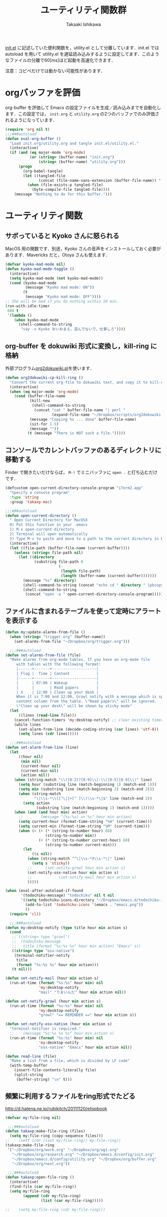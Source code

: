 #+TITLE:	ユーティリティ関数群
#+AUTHOR:	Takaaki Ishikawa
#+EMAIL:	takaxp@ieee.org
#+STARTUP:	content
#+STARTUP:	nohideblocks

[[http://pastelwill.jp/wiki/doku.php?id=emacs:init.el][init.el]] に記述していた便利関数を，utility.el として分離しています．init.el では autoload を用いて utility.el を遅延読み込みするように設定してます．このようなファイルの分離で60[ms]ほど起動を高速化できます．

注意：コピペだけでは動かない可能性があります．

* orgバッファを評価

org-buffer を評価して Emacs の設定ファイルを生成／読み込みまでを自動化します．この設定では， =init.org= と =utility.org= の2つのバッファでのみ評価されるようになっています．
 
#+BEGIN_SRC emacs-lisp :tangle yes
  (require 'org nil t)
  ;;;###autoload
  (defun eval-org-buffer ()
    "Load init.org/utility.org and tangle init.el/utility.el."
    (interactive)
    (if (and (eq major-mode 'org-mode)
             (or (string= (buffer-name) "init.org")
                 (string= (buffer-name) "utility.org")))
        (progn
          (org-babel-tangle)
          (let ((tangled-file
                 (concat (file-name-sans-extension (buffer-file-name)) ".el")))
            (when (file-exists-p tangled-file)
              (byte-compile-file tangled-file))))
      (message "Nothing to do for this buffer.")))
 #+END_SRC

* ユーティリティ関数
** サボっていると Kyoko さんに怒られる

MacOS 用の関数です．別途，Kyoko さんの音声をインストールしておく必要があります．Mavericks だと，Otoya さんも使えます．

#+BEGIN_SRC emacs-lisp :tangle no
  (defvar kyoko-mad-mode nil)
  (defun kyoko-mad-mode-toggle ()
    (interactive)
    (setq kyoko-mad-mode (not kyoko-mad-mode))
    (cond (kyoko-mad-mode
           (message "Kyoko mad mode: ON"))
          (t
           (message "Kyoko mad mode: OFF"))))
  ;; She will be mad if you do nothing within 10 min.
  (run-with-idle-timer
   600 t
   '(lambda ()
      (when kyoko-mad-mode
        (shell-command-to-string
         "say -v Kyoko おいおまえ，遊んでないで，仕事しろ"))))
#+END_SRC

** org-buffer を dokuwiki 形式に変換し，kill-ring に格納

外部プログラム[[https://gist.github.com/1369417][org2dokuwiki.pl]]を使います．

#+BEGIN_SRC emacs-lisp :tangle yes
  (defun org2dokuwiki-cp-kill-ring ()
    "Convert the current org-file to dokuwiki text, and copy it to kill-ring."
    (interactive)
    (when (eq major-mode 'org-mode)
      (cond (buffer-file-name
             (kill-new
              (shell-command-to-string
               (concat "cat " buffer-file-name "| perl "
                       (expand-file-name "~/Dropbox/scripts/org2dokuwiki.pl"))))
             (message "Copying %s ... done" buffer-file-name)
             (sit-for 1.5)
             (message ""))
            (t (message "There is NOT such a file.")))))
#+END_SRC

** コンソールでカレントバッファのあるディレクトリに移動する

Finder で開きたいだけならば， =M-!= でミニバッファに =open .= と打ち込むだけです．

#+BEGIN_SRC emacs-lisp :tangle yes
  (defcustom open-current-directory-console-program "iTerm2.app"
    "Specify a console program"
    :type 'string
    :group 'takaxp-mac)

  ;;;###autoload
  (defun open-current-directory ()
    " Open Current Directory for MacOSX
    0) Put this function in your .emacs
    1) M-x open-current-directory
    2) Terminal will open automatically
    3) Type M-v to paste and move to a path to the current directory in Emacs"
    (interactive)
    (let ((file-path (buffer-file-name (current-buffer))))
      (unless (string= file-path nil)
        (let ((directory
               (substring file-path 0
                          (-
                           (length file-path)
                           (length (buffer-name (current-buffer)))))))
          (message "%s" directory)
          (shell-command-to-string (concat "echo cd " directory " |pbcopy"))
          (shell-command-to-string
           (concat "open -a " open-current-directory-console-program))))))
#+END_SRC

** ファイルに含まれるテーブルを使って定時にアラートを表示する

 # =terminal-notifier= は，現時点で sticky に対応していない．システムレベルでの制御は可能なので，別イメージをビルドし，通知で呼び出すアプリを切り替えれば対応可能と思われる．Banners タイプから Alerts タイプに切り替えるだけ．

#+BEGIN_SRC emacs-lisp :tangle yes
  (defun my:update-alarms-from-file ()
    (when (string= "trigger.org" (buffer-name))
      (set-alarms-from-file "~/Dropbox/org/trigger.org")))

    ;;;###autoload
  (defun set-alarms-from-file (file)
    "Make alarms from org-mode tables. If you have an org-mode file
       with tables with the following format:
       |------+-------+--------------------|
       | Flag |  Time | Content            |
       |------+-------+--------------------|
       |      | 07:00 | Wakeup             |
       |      |       | Read papers        |
       | X    | 12:00 | Clean up your desk |
       When it is 7:00 and 12:00, Growl notify with a message which is specified
       content column from the table. \"Read papers\" will be ignored.
       \"Clean up your desk\" will be shown by sticky mode"
    (let
        ((lines (read-line file)))
      (cancel-function-timers 'my:desktop-notify) ;; clear existing timers
      (while lines
        (set-alarm-from-line (decode-coding-string (car lines) 'utf-8))
        (setq lines (cdr lines)))))

    ;;;###autoload
  (defun set-alarm-from-line (line)
    (let
        ((hour nil)
         (min nil)
         (current-hour nil)
         (current-min nil)
         (action nil))
      (when (string-match "\\([0-2]?[0-9]\\):\\([0-5][0-9]\\)" line)
        (setq hour (substring line (match-beginning 1) (match-end 1)))
        (setq min (substring line (match-beginning 2) (match-end 2)))
        (when (string-match
               "\|\\s-*\\([^\|]+[^ ]\\)\\s-*\|$" line (match-end 2))
          (setq action
                (substring line (match-beginning 1) (match-end 1)))))
      (when (and (and hour min) action)
        ;;        (message "[%s:%s] => %s" hour min action)
        (setq current-hour (format-time-string "%H" (current-time)))
        (setq current-min (format-time-string "%M" (current-time)))
        (when (> (+ (* (string-to-number hour) 60)
                    (string-to-number min))
                 (+ (* (string-to-number current-hour) 60)
                    (string-to-number current-min)))
          (let
              ((s nil))
            (when (string-match "^\|\\s-*X\\s-*\|" line)
              (setq s 'sticky))
            ;;      (set-notify-growl hour min action s)
            (set-notify-osx-native hour min action s)
            ;;            (set-notify-mail hour min action s)
            )))))

  (when (eval-after-autoload-if-found
         '(todochiku-message) "todochiku" nil t nil
         '((setq todochiku-icons-directory "~/Dropbox/emacs.d/todochiku-icons")
           (add-to-list 'todochiku-icons '(emacs . "emacs.png"))
           ))
    (require 'cl))

    ;;;###autoload
  (defun my:desktop-notify (type title hour min action s)
    (cond
     ;; ((string= type "growl")
     ;;  (todochiku-message
     ;;   title (format "%s:%s %s" hour min action) "Emacs" s))
     ((string= type "osx-native")
      (terminal-notifier-notify
       title
       (format "%s:%s %s" hour min action)))
     (t nil)))

  (defun set-notify-mail (hour min action s)
    (run-at-time (format "%s:%s" hour min) nil
                 'my:desktop-notify
                 "mail" "りまいんだ" hour min action nil))

  (defun set-notify-growl (hour min action s)
    (run-at-time (format "%s:%s" hour min) nil
                 'my:desktop-notify
                 "growl" "== REMINDER ==" hour min action s))

  (defun set-notify-osx-native (hour min action s)
    "terminal-notifier is required."
    ;;    (message "%s:%s %s %s" hour min action s)
    (run-at-time (format "%s:%s" hour min) nil
                 'my:desktop-notify
                 "osx-native" "Emacs" hour min action nil))

  (defun read-line (file)
    "Make a list from a file, which is divided by LF code"
    (with-temp-buffer
      (insert-file-contents-literally file)
      (split-string
       (buffer-string) "\n" t)))
#+END_SRC  

** 頻繁に利用するファイルをring形式でたどる

http://d.hatena.ne.jp/rubikitch/20111120/elispbook

#+BEGIN_SRC emacs-lisp :tangle yes
  (defvar my:file-ring nil)

   ;;;###autoload
  (defun takaxp:make-file-ring (files)
    (setq my:file-ring (copy-sequence files)))
  ;;    (setf (cdr (last my:file-ring)) my:file-ring))
  (takaxp:make-file-ring
   '("~/Dropbox/org/work.org" "~/Dropbox/org/wg1.org"
     "~/Dropbox/org/research.org" "~/Dropbox/emacs.d/config/init.org"
     "~/Dropbox/emacs.d/config/utility.org" "~/Dropbox/org/buffer.org"
     "~/Dropbox/org/next.org"))

   ;;;###autoload
  (defun takaxp:open-file-ring ()
    (interactive)
    (find-file (car my:file-ring))
    (setq my:file-ring
          (append (cdr my:file-ring)
                  (list (car my:file-ring)))))

  ;;    (setq my:file-ring (cdr my:file-ring)))
#+END_SRC

** 引数のorgバッファを開く

#+BEGIN_SRC emacs-lisp :tangle yes
  ;;;###autoload
  (defun show-org-buffer (file)
    "Show an org-file on the current buffer"
    (interactive)
    (if (get-buffer file)
        (let ((buffer (get-buffer file)))
          (switch-to-buffer buffer)
          (message "%s" file))
      (find-file (concat "~/Dropbox/org/" file))))
#+END_SRC

** orgバッファにいつものヘッダを追加する

#+BEGIN_SRC emacs-lisp :tangle yes
  ;;;###autoload
  (defun insert-org-file-header-template ()
    (interactive)
    (when (string= major-mode 'org-mode)
      (let ((title "#+TITLE:\t\n")
            (date "#+DATE: \t\n")
            (update "#+UPDATE:\t\n")
            (author "#+AUTHOR:\tTakaaki ISHIKAWA <takaxp@ieee.org>\n")
            (option "#+OPTIONS:\t\\n:t\n")
            (other "\n"))
        (goto-char 0)
        (save-excursion
          (insert title date update author option other))
        (when (require 'org nil t)
          (org-end-of-line)))))
#+END_SRC

** 議事録ひな形を書き入れる

#+BEGIN_SRC emacs-lisp :tangle yes
  ;;;###autoload
  (defun insert-minutes-template ()
    (interactive)
    (when (string= major-mode 'org-mode)
      (let ((date "日時：\n")
            (place "場所：\n")
            (attendance "出席者：\n")
            (documents "資料：\n\n"))
        (save-excursion
          (insert date place attendance documents)))))
#+END_SRC

** ランダムの文字列を取得する

引数で桁数を渡すと，ランダムな数値の文字列を取得できます．org-mode で適当なタイトルのツリーを生成したい時に使っています．

#+BEGIN_SRC emacs-lisp :tangle yes
  (defun get-random-string (length)
    "Get a string contain the length digit number with random selection"
    (interactive)
    (random t)
    (cond ((> length 0)
           (let
               ((count length)
                (string nil)
                (tmp nil))
             (while (< 0 count)
               (setq count (1- count))
               (setq tmp string)
               (setq string
                     (concat tmp (number-to-string (random 10)))))
             (message "%s" string)))
          (t "0")))
#+END_SRC

** Auto-install をセットアップする

いつも auto-install を使うわけではないので，必要時に =init-auto-install= を実行してパラメータを設定してから auto-install でパッケージを取得するようにしています．cask+pallet 環境に移行してからは使っていません．

#+BEGIN_SRC emacs-lisp :tangle no
  (defun init-auto-install ()
    "Setup auto-install.el.
  1. Set my:auto-install-batch-list-el-url
  2. M-x init-auto-install
  3. M-x auto-install-batch hoge"
    (interactive)
    (when (and (require 'auto-install nil t)
               my:auto-install-batch-list-el-url)
      (setq auto-install-batch-list-el-url my:auto-install-batch-list-el-url)
      (setq auto-install-directory default-path)
      (setq auto-install-wget-command "/opt/local/bin/wget")
      (auto-install-update-emacswiki-package-name t)
      ;; compatibility
      (auto-install-compatibility-setup))) ; for install-elisp users
#+END_SRC

** 行頭に"  - "を挿入する

#+BEGIN_SRC emacs-lisp :tangle yes
  ;;;###autoload
  (defun add-itemize-head (arg)
    "Insert \"  - \" at the head of line.
    If the cursor is already at the head of line, it is NOT returned back to the
    original position again. Otherwise, the cursor is moved to the right of the
    inserted string. \"  - [ ] \" will be inserted using C-u prefix."
    (interactive "P")
    (let ((item-string "  - "))
      (when arg
        (setq item-string "  - [ ] "))
      (cond ((= (point) (line-beginning-position))
             (insert item-string))
            (t (save-excursion
                 (move-beginning-of-line 1)
                 (insert item-string))))))
#+END_SRC

*** キーバインド

=C-u C-M--= とすれば，[ ] を付加できます．

#+BEGIN_SRC emacs-lisp :tangle yes
(global-set-key (kbd "C-M--") 'add-itemize-head)
#+END_SRC

** 日付などを簡単に挿入する

http://www.fan.gr.jp/~ring/doc/elisp_20/elisp_38.html#SEC608

#+BEGIN_SRC emacs-lisp :tangle yes :exports no
  (defun insert-formatted-current-date ()
    "Insert a timestamp at the cursor position. C-u will add [] brackets."
    (interactive)
    (insert (format-time-string "%Y-%m-%d")))
  (defun insert-formatted-current-time ()
    (interactive)
    (insert (format-time-string "%H:%M")))
  (defun insert-formatted-signature ()
    (interactive)
    (insert (concat (format-time-string "%Y-%m-%d") "  " user-full-name
                    "  <" user-mail-address ">")))
#+END_SRC

#+BEGIN_SRC emacs-lisp :tangle no :exports yes
  (defun insert-formatted-current-date (arg)
    "Insert a timestamp at the cursor position. C-u will add [] brackets."
    (interactive "p")
    (case arg
      (4 (if (equal major-mode 'org-mode)
             (org-time-stamp-inactive)
           (insert (format-time-string "[%Y-%m-%d]"))))
      (t (insert (format-time-string "%Y-%m-%d")))))
  (defun insert-formatted-current-time ()
    (interactive)
    (insert (format-time-string "%H:%M")))
  (defun insert-formatted-signature ()
    (interactive)
    (insert (concat (format-time-string "%Y-%m-%d") "  " user-full-name
                    "  <" user-mail-address ">")))
#+END_SRC

*** キーバインド

#+BEGIN_SRC emacs-lisp :tangle yes
(global-set-key (kbd "C-0") 'insert-formatted-current-date)
(global-set-key (kbd "C-9") 'insert-formatted-current-time)
#+END_SRC

** XHTMLを利用したガントチャート生成

最近使っていません．

#+BEGIN_SRC emacs-lisp :tangle yes
  (defcustom my:auto-install-batch-list-el-url nil
    "URL of a auto-install-batch-list.el"
    :type 'string
    :group 'takaxp-utility)

  ;; Publish an xml file to show a Gantt Chart
  (defcustom default-timeline-csv-file nil
    "source.csv"
    :type 'string
    :group 'takaxp-utility)

  (defcustom default-timeline-xml-business-file nil
    "XML file for business schedule"
    :type 'string
    :group 'takaxp-utility)

  (defcustom default-timeline-xml-private-file nil
    "XML file for private schedule"
    :type 'string
    :group 'takaxp-utility)

  (defcustom default-timeline nil
    "a template index.html"
    :type 'string
    :group 'takaxp-utility)

  (with-eval-after-load "org"
    (defun export-timeline-business ()
      "Export schedule table as an XML source to create an web page"
      (interactive)
      (when (and default-timeline
                 (and default-timeline-csv-file
                      default-timeline-xml-business-file))
        (shell-command-to-string (concat "rm -f " default-timeline-csv-file))
        (org-table-export default-timeline-csv-file "orgtbl-to-csv")
        (shell-command-to-string (concat "org2gantt.pl > "
                                         default-timeline-xml-business-file))
        (shell-command-to-string (concat "open " default-timeline)))))

  (defun export-timeline-private ()
    "Export schedule table as an XML source to create an web page"
    (interactive)
    (when (and default-timeline
               (and default-timeline-csv-file
                    default-timeline-xml-private-file))
      (shell-command-to-string (concat "rm -f " default-timeline-csv-file))
      (org-table-export default-timeline-csv-file "orgtbl-to-csv")
      (shell-command-to-string (concat "org2gantt.pl > "
                                       default-timeline-xml-private-file))
      (shell-command-to-string (concat "open " default-timeline))))

#+END_SRC

** 定期実行関数

orgバッファからカレンダーを生成し，外部サーバに投げます．また，MobileOrgに最新情報を流しています．

#+BEGIN_SRC emacs-lisp :tangle yes
  (defvar ox-icalendar-activate nil)
  (with-eval-after-load "org"
    (run-with-idle-timer 600 t
                         '(lambda ()
                            (reload-ical-export)))
    ;;    (run-with-idle-timer 1000 t 'org-mobile-push)
    ;; FIXME
    (add-hook 'focus-in-hook '(lambda () (setq ox-icalendar-activate nil)))
    (add-hook 'focus-out-hook '(lambda () (setq ox-icalendar-activate t))))

  ;;;###autoload
  (defun reload-ical-export ()
    "Export org files as an iCal format file"
    (interactive)
    (when (and (string= major-mode 'org-mode) ox-icalendar-activate)
      (my:ox-icalendar)))
#+END_SRC

** ブラウザの設定

#+BEGIN_SRC emacs-lisp :tangle yes
  ;; http://stackoverflow.com/questions/4506249/how-to-make-emacs-org-mode-open-links-to-sites-in-google-chrome
  ;; http://www.koders.com/lisp/fidD53E4053393F9CD578FA7D2AA58BD12FDDD8EB89.aspx?s="skim
  (eval-after-autoload-if-found
   '(browse-url) "browse-url" nil t nil
   '((cond
      ((eq window-system 'ns)
       (setq browse-url-generic-program 'google-chrome))
      ((eq window-system 'mac)
       (setq browse-url-browser-function 'browse-url-generic)          
       (setq browse-url-generic-program "/Applications/Google Chrome.app/Contents/MacOS/Google Chrome"))
      (t
       nil))))

  ;;(setq browse-url-browser-function 'browse-url-default-macosx-browser)
  ;;(setq browse-url-browser-function 'browse-url-default-windows-browser)
  ;;(setq browse-url-browser-function 'browse-url-chrome)
#+END_SRC

** ミニバッファに日時を表示
#+BEGIN_SRC emacs-lisp :tangle yes
  ;;;###autoload
  (defun takaxp:date ()
    (interactive)
    (message "%s" (concat
                   (format-time-string "%Y-%m-%d") " ("
                   (format-time-string "%a") ") "
                   (format-time-string "%H:%M"))))
  (global-set-key (kbd "C-c t") 'takaxp:date)
#+END_SRC
** バックアップファイルの削除
#+BEGIN_SRC emacs-lisp :tangle yes
  ;; find ~/.emacs.d/backup  -type f -name '*15-04-24_*' -print0 | while read -r -d '' file; do echo -n " \"$file\""; done | xargs -0
  (defun recursive-delete-backup-files (count)
    (if (= count 1)
        1
      (recursive-delete-backup-files (1- count)))
    (delete-backup-files count))

  ;;;###autoload
  (defun delete-backup-files (&optional day-shift)
    "Delete backup files created in yesterday.
    > find ~/.emacs.d/backup -type f -name '*YY-MM-DD_*' -print0 | xargs -0"
    (interactive)
    (unless day-shift
      (setq day-shift 1))
    (let* ((backup-dir "~/.emacs.d/backup")
           (cmd (concat "find " backup-dir "  -type f -name \'*"
                        (format-time-string 
                         "%y-%m-%d_"
                         (time-subtract (current-time)
                                        (seconds-to-time
                                         (* day-shift (* 24 3600)))))
                        "*\' -print0 | while read -r -d \'\' file; "
                        " do echo -n \" \\\"$file\\\"\"; done | xargs -0"))
           (files (shell-command-to-string cmd)))
    ;;;      (message "%s" cmd)
      (unless (string= files "")
        (message "%s" files)
        (shell-command-to-string (concat "rm -r " files)))))
#+END_SRC
** 日中と夜中でテーマを切り替える

#+BEGIN_SRC emacs-lisp :tangle yes
  ;;;###autoload
  (defun my:daylight-theme ()
    (interactive)
    (when (require 'daylight-theme nil t)
      (setq my:cursor-color-ime-on "#91C3FF")
      (load-theme 'daylight t)
      (set-face-foreground 'vertical-border (face-background 'default))
      (set-face-background 'vertical-border (face-background 'default))
      (reset-font-size)))

  ;;;###autoload
  (defun my:night-theme ()
    (interactive)
    (when (require 'night-theme nil t) ;; atom-one-dark-theme
      ;;    (set-face-background 'hl-line "#484c5c")
      (setq my:cursor-color-ime-on "#8599ff")
      (load-theme 'night t)
      (set-face-foreground 'vertical-border (face-background 'default))
      (set-face-background 'vertical-border (face-background 'default))
      (reset-font-size)))
#+END_SRC

** その他

#+BEGIN_SRC emacs-lisp :tangle yes
    ;;; Test function from GNU Emacs (O'REILLY, P.328)
    ;;;###autoload
  (defun count-words-buffer ()
    "Count the number of words in the current buffer"
    (interactive)
    (save-excursion
      (let ((count 0))
        (goto-char (point-min))
        (while (< (point) (point-max))
          (forward-word 1)
          (setq count (1+ count)))
        (message "buffer contains %d words." count))))

      ;;; Test function for AppleScript
      ;;; Cite: http://sakito.jp/emacs/emacsobjectivec.html
  (defun do-test-applescript ()
    (interactive)
    (do-applescript
     (format
      (concat
       "display dialog \"Hello world!\" \r"))))

    ;;;###autoload
  (defun describe-timer ()
    "see http://masutaka.net/chalow/2009-12-05-1.html"
    (interactive)
    (let ((tl timer-list) time
          (timer nil))
      (pop-to-buffer (get-buffer-create "*timer*"))
      (erase-buffer)
      (insert
       "TIME           FUNCTION\n"
       "-------------- ----------------------\n")
      (while tl
        (setq timer (car tl))
        (insert
         (concat
          (format-time-string "%m/%d %T"
                              (list (aref timer 1)
                                    (aref timer 2)
                                    (aref timer 3)))
          " "
          (symbol-name (aref timer 5))
          "\n"))
        (setq tl (cdr tl)))
      (read-only-mode 1)))
#+END_SRC

* 未設定／テスト中
** byte-compile の警告を抑制する

#+BEGIN_SRC emacs-lisp :tangle no
;; Avoid warning (for sense-region)
;; Warning: 'mapcar' called for effect; use 'mapc' or 'dolist' insted
(setq byte-compile-warnings
      '(free-vars unresolved callargs redefine obsolete noruntime
		  cl-functions interactive-only make-local))
#+END_SRC

** [window-resizer.el] 分割したウィンドウサイズを変更する

http://d.hatena.ne.jp/khiker/20100119/window_resize

以下の警告を参考に書き換えた．

#+BEGIN_SRC emacs-lisp :tangle no
In my:window-resizer:
utility.el:333:23:Warning: `last-command-char' is an obsolete variable (as of
    Emacs at least 19.34); use `last-command-event' instead.
#+END_SRC

#+BEGIN_SRC emacs-lisp :tangle yes
  ;;;###autoload
  (defun takaxp:window-resizer ()
    "Control separated window size and position.
     Type {j,k,l,m} to adjust windows size."
    (interactive)
    (let ((window-obj (selected-window))
          (current-width (window-width))
          (current-height (window-height))
          (dx (if (= (nth 0 (window-edges)) 0) 1
                -1))
          (dy (if (= (nth 1 (window-edges)) 0) 1
                -1))
          action c)
      (catch 'end-flag
        (while t
          (setq action
                (read-key-sequence-vector (format "size[%dx%d]"
                                                  (window-width)
                                                  (window-height))))
          (setq c (aref action 0))
          (cond ((= c ?l)
                 (enlarge-window-horizontally dx))
                ((= c ?h)
                 (shrink-window-horizontally dx))
                ((= c ?j)
                 (enlarge-window dy))
                ((= c ?k)
                 (shrink-window dy))
                ;; otherwise
                (t
                 (let ((last-command-event (aref action 0))
                       (command (key-binding action)))
                   (when command
                     (call-interactively command)))
                 (message "Quit")
                 (throw 'end-flag t)))))))
#+END_SRC

** [idle-requie]
#+BEGIN_SRC emacs-lisp :tangle no
(require 'idle-require)
(idle-require-mode 1)
#+END_SRC

** [pdf-preview]
#+BEGIN_SRC emacs-lisp :tangle no
(require 'pdf-preview)
#+END_SRC

** [EasyPG]
#+BEGIN_SRC emacs-lisp :tangle no
  (when (require 'epa-setup nil t)
    (epa-file-enable))
#+END_SRC

** [eblook]
#+BEGIN_SRC emacs-lisp :tangle no
  ;; eblook
  (when (require 'eblook nil t)
    (autoload 'edict-search-english "edic"
      "Search for a translation of an English word" t)
    (autoload 'edict-search-kanji "edict"
      "Search for a translation of a Kanji sequence" t)
    (setq *edict-files* '("/Users/taka/Dropbox/Dic/LDOCE4"))
    (setq *edict-files* '("/Users/taka/Downloads/edict/edict")))
#+END_SRC

** [iBuffer]
iBuffer で list-buffers をオーバーライド（C-x C-b で表示）

#+BEGIN_SRC emacs-lisp :tangle no
(defalias 'list-buffers 'ibuffer)
#+END_SRC

** UUID をファイル名にして所定のディレクトリにコピー／移動
  - すでに org-attach が存在するので用途が微妙に．．．

#+BEGIN_SRC emacs-lisp :tangle no
(defvar org-att-global-directory "~/Dropbox/org/attachment/")
(defun copy-file-with-uuid (input)
  (interactive "FFile name: ")
  (if (file-exists-p input)
      (let* ((id (org-id-uuid))
             (filename (expand-file-name input))
             (directory (file-name-directory filename))
             (extension (file-name-extension filename))
             (output (concat org-att-global-directory id "." extension)))
        (copy-file filename output)
        (message "--- Copied as %s " output)
        output)
    (message "--- %s does NOT exist." input)
    nil))

(defun rename-file-with-uuid (input)
  (interactive "FFile name: ")
  (if (file-exists-p input)
      (let* ((id (org-id-uuid))
             (filename (expand-file-name input))
             (directory (file-name-directory filename))
             (extension (file-name-extension filename))
             (output (concat directory id "." extension)))
        (rename-file filename output)
        (message "--- Renamed as %s " output)
        output)
    (message "--- %s does NOT exist." input)
    nil))

(defun org-link-uuid (input &optional overwrite)
  (interactive "FFile name: ")
  (let ((output 
         (if overwrite 
             (rename-file-with-uuid input)
           (copy-file-with-uuid input))))
    (when output
      (insert (concat "[[file+sys:" output
                      "][" (file-name-base input) "]]\n")))))
#+END_SRC

** キーバインド
#+BEGIN_SRC emacs-lisp :tangle no
;; Multiple combination
; Editing with a rectangle region
(global-set-key (kbd "C-x r C-SPC") 'rm-set-mark)
(global-set-key (kbd "C-x r C-x") 'rm-exchange-point-and-mark)
(global-set-key (kbd "C-x r C-w") 'rm-kill-region)
(global-set-key (kbd "C-x r M-w") 'rm-kill-ring-save)
#+END_SRC

* provide

#+BEGIN_SRC emacs-lisp :tangle yes
  (provide 'utility)
#+END_SRC
